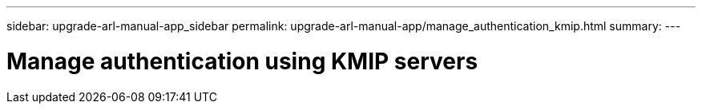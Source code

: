 ---
sidebar: upgrade-arl-manual-app_sidebar
permalink: upgrade-arl-manual-app/manage_authentication_kmip.html
summary:
---

= Manage authentication using KMIP servers
:hardbreaks:
:nofooter:
:icons: font
:linkattrs:
:imagesdir: ./media/

[.lead]
